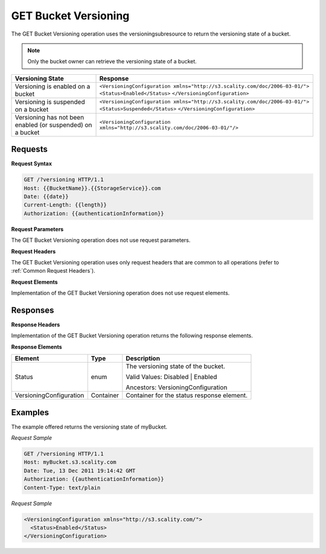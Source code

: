 .. _GET Bucket Versioning:

GET Bucket Versioning
=====================

The GET Bucket Versioning operation uses the versioningsubresource to
return the versioning state of a bucket.

.. note::

  Only the bucket owner can retrieve the versioning state of a bucket.

.. tabularcolumns:: X{0.25\textwidth}X{0.70\textwidth}
.. table::

   +-----------------------------------+------------------------------------------------------------------------------+
   | Versioning State                  | Response                                                                     |
   +===================================+==============================================================================+
   | Versioning is enabled on a bucket | ``<VersioningConfiguration xmlns="http://s3.scality.com/doc/2006-03-01/">``  |
   |                                   | ``<Status>Enabled</Status>``                                                 |
   |                                   | ``</VersioningConfiguration>``                                               |
   +-----------------------------------+------------------------------------------------------------------------------+
   | Versioning is suspended on a      | ``<VersioningConfiguration xmlns="http://s3.scality.com/doc/2006-03-01/">``  |
   | bucket                            | ``<Status>Suspended</Status>``                                               |
   |                                   | ``</VersioningConfiguration>``                                               |
   +-----------------------------------+------------------------------------------------------------------------------+
   | Versioning has not been enabled   | ``<VersioningConfiguration xmlns="http://s3.scality.com/doc/2006-03-01/"/>`` |
   | (or suspended) on a bucket        |                                                                              |
   +-----------------------------------+------------------------------------------------------------------------------+

Requests
--------

**Request Syntax**

.. code::

   GET /?versioning HTTP/1.1
   Host: {{BucketName}}.{{StorageService}}.com
   Date: {{date}}
   Current-Length: {{length}}
   Authorization: {{authenticationInformation}}

**Request Parameters**

The GET Bucket Versioning operation does not use request parameters.

**Request Headers**

The GET Bucket Versioning operation uses only request headers that are
common to all operations (refer to :ref:`Common Request Headers`).

**Request Elements**

Implementation of the GET Bucket Versioning operation does not use
request elements.

Responses
---------

**Response Headers**

Implementation of the GET Bucket Versioning operation returns the
following response elements.

**Response Elements**

.. tabularcolumns:: X{0.30\textwidth}X{0.20\textwidth}X{0.45\textwidth}
.. table::

   +-------------------------+-----------+-------------------------------------+
   | Element                 | Type      | Description                         |
   +=========================+===========+=====================================+
   | Status                  | enum      | The versioning state of the bucket. |
   |                         |           |                                     |
   |                         |           | Valid Values:  Disabled \| Enabled  |
   |                         |           |                                     |
   |                         |           | Ancestors: VersioningConfiguration  |
   +-------------------------+-----------+-------------------------------------+
   | VersioningConfiguration | Container | Container for the status response   |
   |                         |           | element.                            |
   +-------------------------+-----------+-------------------------------------+

Examples
--------

The example offered returns the versioning state of myBucket.

*Request Sample*

.. code::

   GET /?versioning HTTP/1.1
   Host: myBucket.s3.scality.com
   Date: Tue, 13 Dec 2011 19:14:42 GMT
   Authorization: {{authenticationInformation}}
   Content-Type: text/plain

*Request Sample*

.. code::

   <VersioningConfiguration xmlns="http://s3.scality.com/">
     <Status>Enabled</Status>
   </VersioningConfiguration>
